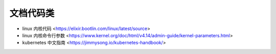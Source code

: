 .. doccode:

文档代码类
==========

* linux 内核代码 <https://elixir.bootlin.com/linux/latest/source>
* linux 内核命令行参数 <https://www.kernel.org/doc/html/v4.14/admin-guide/kernel-parameters.html>
* kubernetes 中文指南 <https://jimmysong.io/kubernetes-handbook/>
